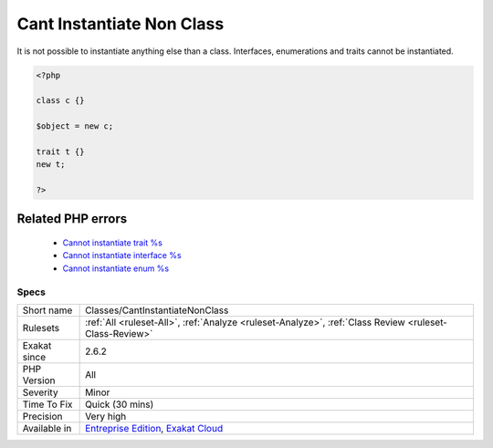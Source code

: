 .. _classes-cantinstantiatenonclass:

.. _cant-instantiate-non-class:

Cant Instantiate Non Class
++++++++++++++++++++++++++

.. meta::
	:description:
		Cant Instantiate Non Class: It is not possible to instantiate anything else than a class.
	:twitter:card: summary_large_image
	:twitter:site: @exakat
	:twitter:title: Cant Instantiate Non Class
	:twitter:description: Cant Instantiate Non Class: It is not possible to instantiate anything else than a class
	:twitter:creator: @exakat
	:twitter:image:src: https://www.exakat.io/wp-content/uploads/2020/06/logo-exakat.png
	:og:image: https://www.exakat.io/wp-content/uploads/2020/06/logo-exakat.png
	:og:title: Cant Instantiate Non Class
	:og:type: article
	:og:description: It is not possible to instantiate anything else than a class
	:og:url: https://php-tips.readthedocs.io/en/latest/tips/Classes/CantInstantiateNonClass.html
	:og:locale: en
It is not possible to instantiate anything else than a class. Interfaces, enumerations and traits cannot be instantiated.

.. code-block:: php
   
   <?php
   
   class c {} 
   
   $object = new c;
   
   trait t {}
   new t;
   
   ?>
Related PHP errors 
-------------------

  + `Cannot instantiate trait %s <https://php-errors.readthedocs.io/en/latest/messages/cannot-instantiate-trait-%25s.html>`_
  + `Cannot instantiate interface %s <https://php-errors.readthedocs.io/en/latest/messages/cannot-instantiate-interface-%25s.html>`_
  + `Cannot instantiate enum %s <https://php-errors.readthedocs.io/en/latest/messages/cannot-instantiate-enum-%25s.html>`_




Specs
_____

+--------------+-------------------------------------------------------------------------------------------------------------------------+
| Short name   | Classes/CantInstantiateNonClass                                                                                         |
+--------------+-------------------------------------------------------------------------------------------------------------------------+
| Rulesets     | :ref:`All <ruleset-All>`, :ref:`Analyze <ruleset-Analyze>`, :ref:`Class Review <ruleset-Class-Review>`                  |
+--------------+-------------------------------------------------------------------------------------------------------------------------+
| Exakat since | 2.6.2                                                                                                                   |
+--------------+-------------------------------------------------------------------------------------------------------------------------+
| PHP Version  | All                                                                                                                     |
+--------------+-------------------------------------------------------------------------------------------------------------------------+
| Severity     | Minor                                                                                                                   |
+--------------+-------------------------------------------------------------------------------------------------------------------------+
| Time To Fix  | Quick (30 mins)                                                                                                         |
+--------------+-------------------------------------------------------------------------------------------------------------------------+
| Precision    | Very high                                                                                                               |
+--------------+-------------------------------------------------------------------------------------------------------------------------+
| Available in | `Entreprise Edition <https://www.exakat.io/entreprise-edition>`_, `Exakat Cloud <https://www.exakat.io/exakat-cloud/>`_ |
+--------------+-------------------------------------------------------------------------------------------------------------------------+


